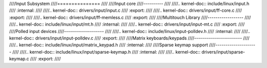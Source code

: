 ////Input Subsystem
////===============
////
////Input core
////----------
////
////.. kernel-doc:: include/linux/input.h
////   :internal:
////
////.. kernel-doc:: drivers/input/input.c
////   :export:
////
////.. kernel-doc:: drivers/input/ff-core.c
////   :export:
////
////.. kernel-doc:: drivers/input/ff-memless.c
////   :export:
////
////Multitouch Library
////------------------
////
////.. kernel-doc:: include/linux/input/mt.h
////   :internal:
////
////.. kernel-doc:: drivers/input/input-mt.c
////   :export:
////
////Polled input devices
////--------------------
////
////.. kernel-doc:: include/linux/input-polldev.h
////   :internal:
////
////.. kernel-doc:: drivers/input/input-polldev.c
////   :export:
////
////Matrix keyboards/keypads
////------------------------
////
////.. kernel-doc:: include/linux/input/matrix_keypad.h
////   :internal:
////
////Sparse keymap support
////---------------------
////
////.. kernel-doc:: include/linux/input/sparse-keymap.h
////   :internal:
////
////.. kernel-doc:: drivers/input/sparse-keymap.c
////   :export:
////

